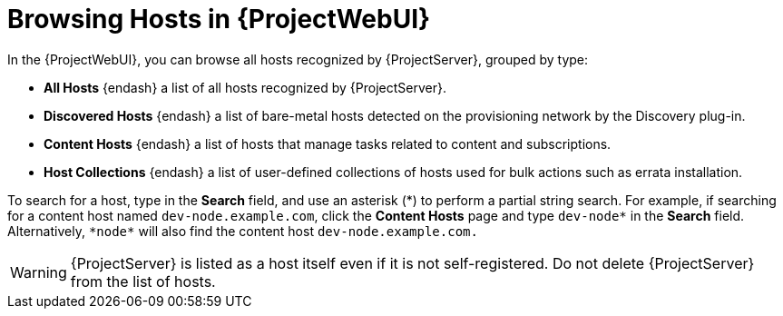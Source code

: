 [id="Browsing-Hosts-in-{ProjectWebUI}_{context}"]
= Browsing Hosts in {ProjectWebUI}

In the {ProjectWebUI}, you can browse all hosts recognized by {ProjectServer}, grouped by type:

* *All Hosts* {endash} a list of all hosts recognized by {ProjectServer}.
* *Discovered Hosts* {endash} a list of bare-metal hosts detected on the provisioning network by the Discovery plug-in.
* *Content Hosts* {endash} a list of hosts that manage tasks related to content and subscriptions.
* *Host Collections* {endash} a list of user-defined collections of hosts used for bulk actions such as errata installation.

To search for a host, type in the *Search* field, and use an asterisk ({asterisk}) to perform a partial string search.
For example, if searching for a content host named `dev-node.example.com`, click the *Content Hosts* page and type `dev-node*` in the *Search* field.
Alternatively, `{asterisk}node{asterisk}` will also find the content host `dev-node.example.com.`

WARNING: {ProjectServer} is listed as a host itself even if it is not self-registered.
Do not delete {ProjectServer} from the list of hosts.
